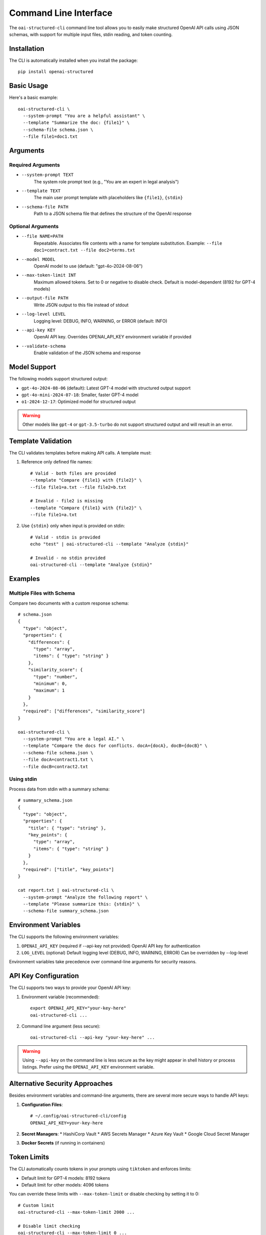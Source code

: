 .. Copyright (c) 2025 Yaniv Golan. All rights reserved.

Command Line Interface
=====================

The ``oai-structured-cli`` command line tool allows you to easily make structured OpenAI API calls using JSON schemas, with support for multiple input files, stdin reading, and token counting.

Installation
------------

The CLI is automatically installed when you install the package::

    pip install openai-structured

Basic Usage
----------

Here's a basic example::

    oai-structured-cli \
      --system-prompt "You are a helpful assistant" \
      --template "Summarize the doc: {file1}" \
      --schema-file schema.json \
      --file file1=doc1.txt

Arguments
---------

Required Arguments
~~~~~~~~~~~~~~~~~

* ``--system-prompt TEXT``
    The system role prompt text (e.g., "You are an expert in legal analysis")

* ``--template TEXT``
    The main user prompt template with placeholders like ``{file1}``, ``{stdin}``

* ``--schema-file PATH``
    Path to a JSON schema file that defines the structure of the OpenAI response

Optional Arguments
~~~~~~~~~~~~~~~~~

* ``--file NAME=PATH``
    Repeatable. Associates file contents with a name for template substitution.
    Example: ``--file doc1=contract.txt --file doc2=terms.txt``

* ``--model MODEL``
    OpenAI model to use (default: "gpt-4o-2024-08-06")

* ``--max-token-limit INT``
    Maximum allowed tokens. Set to 0 or negative to disable check.
    Default is model-dependent (8192 for GPT-4 models)

* ``--output-file PATH``
    Write JSON output to this file instead of stdout

* ``--log-level LEVEL``
    Logging level: DEBUG, INFO, WARNING, or ERROR (default: INFO)

* ``--api-key KEY``
    OpenAI API key. Overrides OPENAI_API_KEY environment variable if provided

* ``--validate-schema``
    Enable validation of the JSON schema and response

Model Support
------------

The following models support structured output:

* ``gpt-4o-2024-08-06`` (default): Latest GPT-4 model with structured output support
* ``gpt-4o-mini-2024-07-18``: Smaller, faster GPT-4 model
* ``o1-2024-12-17``: Optimized model for structured output

.. warning::
    Other models like ``gpt-4`` or ``gpt-3.5-turbo`` do not support structured output and will result in an error.

Template Validation
------------------

The CLI validates templates before making API calls. A template must:

1. Reference only defined file names::

    # Valid - both files are provided
    --template "Compare {file1} with {file2}" \
    --file file1=a.txt --file file2=b.txt

    # Invalid - file2 is missing
    --template "Compare {file1} with {file2}" \
    --file file1=a.txt

2. Use ``{stdin}`` only when input is provided on stdin::

    # Valid - stdin is provided
    echo "test" | oai-structured-cli --template "Analyze {stdin}"

    # Invalid - no stdin provided
    oai-structured-cli --template "Analyze {stdin}"

Examples
--------

Multiple Files with Schema
~~~~~~~~~~~~~~~~~~~~~~~~

Compare two documents with a custom response schema::

    # schema.json
    {
      "type": "object",
      "properties": {
        "differences": {
          "type": "array",
          "items": { "type": "string" }
        },
        "similarity_score": {
          "type": "number",
          "minimum": 0,
          "maximum": 1
        }
      },
      "required": ["differences", "similarity_score"]
    }

    oai-structured-cli \
      --system-prompt "You are a legal AI." \
      --template "Compare the docs for conflicts. docA={docA}, docB={docB}" \
      --schema-file schema.json \
      --file docA=contract1.txt \
      --file docB=contract2.txt

Using stdin
~~~~~~~~~~

Process data from stdin with a summary schema::

    # summary_schema.json
    {
      "type": "object",
      "properties": {
        "title": { "type": "string" },
        "key_points": {
          "type": "array",
          "items": { "type": "string" }
        }
      },
      "required": ["title", "key_points"]
    }

    cat report.txt | oai-structured-cli \
      --system-prompt "Analyze the following report" \
      --template "Please summarize this: {stdin}" \
      --schema-file summary_schema.json

Environment Variables
-------------------

The CLI supports the following environment variables:

1. ``OPENAI_API_KEY`` (required if --api-key not provided)
   OpenAI API key for authentication

2. ``LOG_LEVEL`` (optional)
   Default logging level (DEBUG, INFO, WARNING, ERROR)
   Can be overridden by --log-level

Environment variables take precedence over command-line arguments for security reasons.

API Key Configuration
--------------------

The CLI supports two ways to provide your OpenAI API key:

1. Environment variable (recommended)::

       export OPENAI_API_KEY="your-key-here"
       oai-structured-cli ...

2. Command line argument (less secure)::

       oai-structured-cli --api-key "your-key-here" ...

.. warning::
    Using ``--api-key`` on the command line is less secure as the key might appear in shell history or process listings.
    Prefer using the ``OPENAI_API_KEY`` environment variable.

Alternative Security Approaches
-----------------------------

Besides environment variables and command-line arguments, there are several more secure ways to handle API keys:

1. **Configuration Files**::

       # ~/.config/oai-structured-cli/config
       OPENAI_API_KEY=your-key-here

2. **Secret Managers**:
   * HashiCorp Vault
   * AWS Secrets Manager
   * Azure Key Vault
   * Google Cloud Secret Manager

3. **Docker Secrets** (if running in containers)

Token Limits
-----------

The CLI automatically counts tokens in your prompts using ``tiktoken`` and enforces limits:

* Default limit for GPT-4 models: 8192 tokens
* Default limit for other models: 4096 tokens

You can override these limits with ``--max-token-limit`` or disable checking by setting it to 0::

    # Custom limit
    oai-structured-cli --max-token-limit 2000 ...

    # Disable limit checking
    oai-structured-cli --max-token-limit 0 ...

Response Format
--------------

The CLI outputs JSON responses in a consistent format:

1. **Success Response**::

    {
      "field1": "value1",
      "field2": 123,
      "field3": ["item1", "item2"]
    }

2. **String Response**::
    If the model returns a string instead of a JSON object, the CLI will attempt to parse it as JSON.
    If parsing fails, an error is returned.

3. **Output File**::
    When using --output-file, the JSON is written with 2-space indentation::

        {
          "field1": "value1",
          "field2": 123
        }

Schema Validation
----------------

The CLI supports validation of both the schema file and the OpenAI response using the ``--validate-schema`` flag.

Schema File Validation
~~~~~~~~~~~~~~~~~~~~~

When ``--validate-schema`` is enabled, the CLI validates that your schema file is a valid JSON Schema::

    # valid_schema.json
    {
      "type": "object",
      "properties": {
        "summary": {
          "type": "string",
          "description": "A brief summary of the document"
        },
        "key_points": {
          "type": "array",
          "items": {
            "type": "string"
          },
          "minItems": 1,
          "description": "List of key points from the document"
        }
      },
      "required": ["summary", "key_points"]
    }

Common validation errors::

    Invalid JSON Schema: 'type' is a required property
    Invalid JSON Schema: 'items' is required for array types
    Invalid JSON Schema: unknown property format 'datetime'

Response Validation
~~~~~~~~~~~~~~~~~~

The CLI also validates the OpenAI response against your schema::

    # Example validation errors
    Response validation errors:
    At summary: 'summary' is a required property
    At key_points/0: 'test' is not of type 'number'
    At confidence: 0.5 is less than the minimum of 0.8

.. note::
    Schema validation requires the ``jsonschema`` package. If not installed, validation
    is skipped with a warning message.

Exit Codes
----------

The CLI uses the following exit codes:

* ``0``: Success - Command completed successfully
* ``1``: Error - Command failed. Specific cases include:
    - File reading errors
    - Invalid template
    - Token limit exceeded
    - API authentication failure
    - Model not supported
    - Network connectivity issues
    - OpenAI server errors
    - Schema validation errors
    - JSON parsing errors

Error Handling
-------------

The CLI handles various error conditions with specific error messages:

1. **File Errors**::

    Cannot read schema.json: No such file or directory
    Cannot read input.txt: Permission denied

2. **Template Errors**::

    Template placeholders missing files: file2
    Template references {stdin} but no input provided on stdin

3. **Token Limits**::

    Prompt requires 9000 tokens, exceeds limit of 8192

4. **API Errors**::

    API error: Could not connect to OpenAI API
    Rate limit exceeded: Please retry after 20s
    Model not supported: gpt-3.5-turbo does not support structured output

5. **Schema Errors**::

    Invalid JSON Schema: 'type' is a required property
    Response validation errors:
    At summary: 'summary' is a required property

All errors are logged with appropriate messages and result in non-zero exit codes.

Repository Integration
--------------------

The ``oai-structured-cli`` tool is fully integrated with the repository:

* **Location**: ``src/openai_structured/cli.py``
* **Entry Point**: Defined in ``pyproject.toml`` as ``oai-structured-cli = "openai_structured.cli:main"``
* **Testing**: Comprehensive test suite in ``tests/test_cli.py``
* **CI/CD**: Integrated with GitHub Actions workflows
* **Documentation**: This documentation is built and deployed automatically

For development:

1. Clone the repository::

    git clone https://github.com/your-org/openai-structured.git
    cd openai-structured

2. Install in development mode::

    poetry install

3. Run tests::

    poetry run pytest tests/test_cli.py 